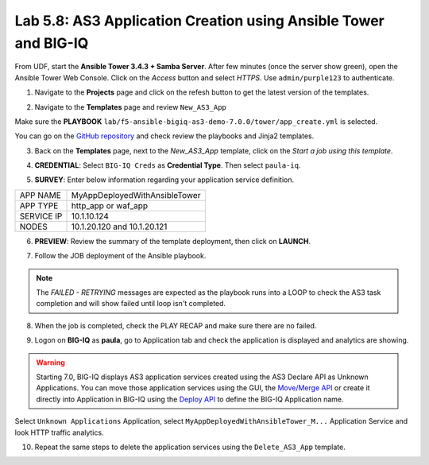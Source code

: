 Lab 5.8: AS3 Application Creation using Ansible Tower and BIG-IQ
----------------------------------------------------------------

From UDF, start the **Ansible Tower 3.4.3 + Samba Server**.
After few minutes (once the server show green), open the Ansible Tower Web Console.
Click on the *Access* button and select *HTTPS*. Use ``admin/purple123`` to authenticate.

.. image:: ../pictures/module5/lab-8-1.png
  :scale: 70%
  :align: center

1. Navigate to the **Projects** page and click on the refesh button to get the latest version of the templates.

.. image:: ../pictures/module5/lab-8-2.png
  :scale: 70%
  :align: center

2. Navigate to the **Templates** page and review ``New_AS3_App``

.. image:: ../pictures/module5/lab-8-3.png
  :scale: 70%
  :align: center

Make sure the **PLAYBOOK** ``lab/f5-ansible-bigiq-as3-demo-7.0.0/tower/app_create.yml`` is selected.

.. image:: ../pictures/module5/lab-8-4.png
  :scale: 70%
  :align: center

You can go on the `GitHub repository`_ and check review the playbooks and Jinja2 templates.

.. _GitHub repository: https://github.com/f5devcentral/f5-big-iq-lab/tree/develop/lab/f5-ansible-bigiq-as3-demo-7.0.0/tower

3. Back on the **Templates** page, next to the *New_AS3_App* template, click on the *Start a job using this template*.

.. image:: ../pictures/module5/lab-8-5.png
  :scale: 70%
  :align: center

4. **CREDENTIAL**: Select ``BIG-IQ Creds`` as **Credential Type**. Then select ``paula-iq``.

.. image:: ../pictures/module5/lab-8-6.png
  :scale: 70%
  :align: center

5. **SURVEY**: Enter below information regarding your application service definition.

+------------+-------------------------------+
| APP NAME   | MyAppDeployedWithAnsibleTower |
+------------+-------------------------------+
| APP TYPE   | http_app or waf_app           |
+------------+-------------------------------+
| SERVICE IP | 10.1.10.124                   |
+------------+-------------------------------+
| NODES      | 10.1.20.120 and 10.1.20.121   |
+------------+-------------------------------+


.. image:: ../pictures/module5/lab-8-7.png
  :scale: 70%
  :align: center

6. **PREVIEW**: Review the summary of the template deployment, then click on **LAUNCH**.

.. image:: ../pictures/module5/lab-8-8.png
  :scale: 70%
  :align: center

7. Follow the JOB deployment of the Ansible playbook.

.. image:: ../pictures/module5/lab-8-9.png
  :scale: 70%
  :align: center

.. note:: The *FAILED - RETRYING* messages are expected as the playbook runs into a LOOP to check the AS3 task completion 
          and will show failed until loop isn't completed.

8. When the job is completed, check the PLAY RECAP and make sure there are no failed.

.. image:: ../pictures/module5/lab-8-10.png
  :scale: 70%
  :align: center

9. Logon on **BIG-IQ** as **paula**, go to Application tab and check the application is displayed and analytics are showing.

.. warning:: Starting 7.0, BIG-IQ displays AS3 application services created using the AS3 Declare API as Unknown Applications.
             You can move those application services using the GUI, the `Move/Merge API`_ or create it directly into 
             Application in BIG-IQ using the `Deploy API`_ to define the BIG-IQ Application name.

.. _Move/Merge API: https://clouddocs.f5.com/products/big-iq/mgmt-api/latest/ApiReferences/bigiq_public_api_ref/r_public_api_references.html
.. _Deploy API: https://clouddocs.f5.com/products/big-iq/mgmt-api/latest/ApiReferences/bigiq_public_api_ref/r_public_api_references.html

.. image:: ../pictures/module5/lab-8-11.png
  :scale: 70%
  :align: center

Select ``Unknown Applications`` Application, select ``MyAppDeployedWithAnsibleTower_M...`` Application Service and look HTTP traffic analytics.

.. image:: ../pictures/module5/lab-8-12.png
  :scale: 70%
  :align: center

10. Repeat the same steps to delete the application services using the ``Delete_AS3_App`` template.